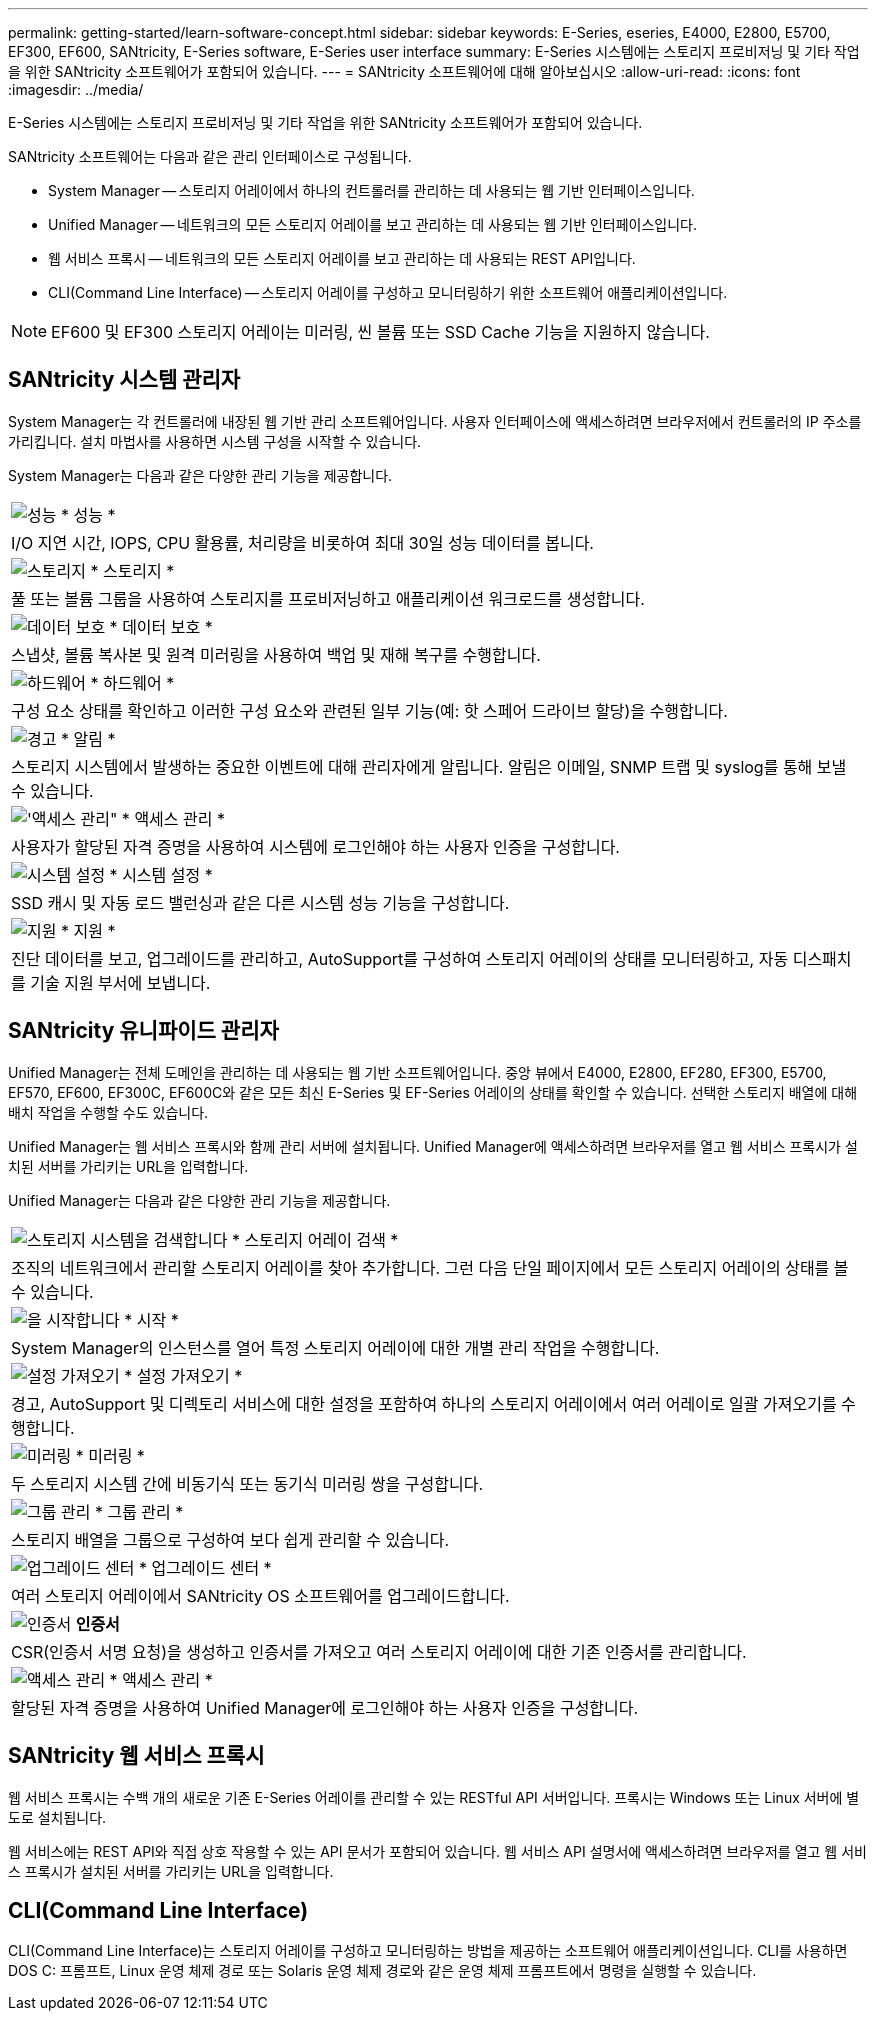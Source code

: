 ---
permalink: getting-started/learn-software-concept.html 
sidebar: sidebar 
keywords: E-Series, eseries, E4000, E2800, E5700, EF300, EF600, SANtricity, E-Series software, E-Series user interface 
summary: E-Series 시스템에는 스토리지 프로비저닝 및 기타 작업을 위한 SANtricity 소프트웨어가 포함되어 있습니다. 
---
= SANtricity 소프트웨어에 대해 알아보십시오
:allow-uri-read: 
:icons: font
:imagesdir: ../media/


[role="lead"]
E-Series 시스템에는 스토리지 프로비저닝 및 기타 작업을 위한 SANtricity 소프트웨어가 포함되어 있습니다.

SANtricity 소프트웨어는 다음과 같은 관리 인터페이스로 구성됩니다.

* System Manager -- 스토리지 어레이에서 하나의 컨트롤러를 관리하는 데 사용되는 웹 기반 인터페이스입니다.
* Unified Manager -- 네트워크의 모든 스토리지 어레이를 보고 관리하는 데 사용되는 웹 기반 인터페이스입니다.
* 웹 서비스 프록시 -- 네트워크의 모든 스토리지 어레이를 보고 관리하는 데 사용되는 REST API입니다.
* CLI(Command Line Interface) -- 스토리지 어레이를 구성하고 모니터링하기 위한 소프트웨어 애플리케이션입니다.



NOTE: EF600 및 EF300 스토리지 어레이는 미러링, 씬 볼륨 또는 SSD Cache 기능을 지원하지 않습니다.



== SANtricity 시스템 관리자

System Manager는 각 컨트롤러에 내장된 웹 기반 관리 소프트웨어입니다. 사용자 인터페이스에 액세스하려면 브라우저에서 컨트롤러의 IP 주소를 가리킵니다. 설치 마법사를 사용하면 시스템 구성을 시작할 수 있습니다.

System Manager는 다음과 같은 다양한 관리 기능을 제공합니다.

|===


 a| 
image:../media/sam1130_icon_performance.gif["성능"] * 성능 *
 a| 
I/O 지연 시간, IOPS, CPU 활용률, 처리량을 비롯하여 최대 30일 성능 데이터를 봅니다.



 a| 
image:../media/sam1130_icon_volumes.gif["스토리지"] * 스토리지 *
 a| 
풀 또는 볼륨 그룹을 사용하여 스토리지를 프로비저닝하고 애플리케이션 워크로드를 생성합니다.



 a| 
image:../media/sam1130_icon_async_mirroring.gif["데이터 보호"] * 데이터 보호 *
 a| 
스냅샷, 볼륨 복사본 및 원격 미러링을 사용하여 백업 및 재해 복구를 수행합니다.



 a| 
image:../media/sam1130_icon_controllers.gif["하드웨어"] * 하드웨어 *
 a| 
구성 요소 상태를 확인하고 이러한 구성 요소와 관련된 일부 기능(예: 핫 스페어 드라이브 할당)을 수행합니다.



 a| 
image:../media/sam1130_icon_alerts.gif["경고"] * 알림 *
 a| 
스토리지 시스템에서 발생하는 중요한 이벤트에 대해 관리자에게 알립니다. 알림은 이메일, SNMP 트랩 및 syslog를 통해 보낼 수 있습니다.



 a| 
image:../media/sam1140_icon_active_directory.gif["'액세스 관리\""] * 액세스 관리 *
 a| 
사용자가 할당된 자격 증명을 사용하여 시스템에 로그인해야 하는 사용자 인증을 구성합니다.



 a| 
image:../media/sam1130_icon_settings.gif["시스템 설정"] * 시스템 설정 *
 a| 
SSD 캐시 및 자동 로드 밸런싱과 같은 다른 시스템 성능 기능을 구성합니다.



 a| 
image:../media/sam1130_icon_support.gif["지원"] * 지원 *
 a| 
진단 데이터를 보고, 업그레이드를 관리하고, AutoSupport를 구성하여 스토리지 어레이의 상태를 모니터링하고, 자동 디스패치를 기술 지원 부서에 보냅니다.

|===


== SANtricity 유니파이드 관리자

Unified Manager는 전체 도메인을 관리하는 데 사용되는 웹 기반 소프트웨어입니다. 중앙 뷰에서 E4000, E2800, EF280, EF300, E5700, EF570, EF600, EF300C, EF600C와 같은 모든 최신 E-Series 및 EF-Series 어레이의 상태를 확인할 수 있습니다. 선택한 스토리지 배열에 대해 배치 작업을 수행할 수도 있습니다.

Unified Manager는 웹 서비스 프록시와 함께 관리 서버에 설치됩니다. Unified Manager에 액세스하려면 브라우저를 열고 웹 서비스 프록시가 설치된 서버를 가리키는 URL을 입력합니다.

Unified Manager는 다음과 같은 다양한 관리 기능을 제공합니다.

|===


 a| 
image:../media/artboard_9.png["스토리지 시스템을 검색합니다"] * 스토리지 어레이 검색 *
 a| 
조직의 네트워크에서 관리할 스토리지 어레이를 찾아 추가합니다. 그런 다음 단일 페이지에서 모든 스토리지 어레이의 상태를 볼 수 있습니다.



 a| 
image:../media/artboard_11.png["을 시작합니다"] * 시작 *
 a| 
System Manager의 인스턴스를 열어 특정 스토리지 어레이에 대한 개별 관리 작업을 수행합니다.



 a| 
image:../media/sam1130_icon_system.gif["설정 가져오기"] * 설정 가져오기 *
 a| 
경고, AutoSupport 및 디렉토리 서비스에 대한 설정을 포함하여 하나의 스토리지 어레이에서 여러 어레이로 일괄 가져오기를 수행합니다.



 a| 
image:../media/sam1130_icon_async_mirroring.gif["미러링"] * 미러링 *
 a| 
두 스토리지 시스템 간에 비동기식 또는 동기식 미러링 쌍을 구성합니다.



 a| 
image:../media/artboard_10.png["그룹 관리"] * 그룹 관리 *
 a| 
스토리지 배열을 그룹으로 구성하여 보다 쉽게 관리할 수 있습니다.



 a| 
image:../media/sam1130_icon_upgrade_center.gif["업그레이드 센터"] * 업그레이드 센터 *
 a| 
여러 스토리지 어레이에서 SANtricity OS 소프트웨어를 업그레이드합니다.



 a| 
image:../media/sam1140_icon_certs.gif["인증서"] *인증서*
 a| 
CSR(인증서 서명 요청)을 생성하고 인증서를 가져오고 여러 스토리지 어레이에 대한 기존 인증서를 관리합니다.



 a| 
image:../media/sam1140_icon_active_directory.gif["액세스 관리"] * 액세스 관리 *
 a| 
할당된 자격 증명을 사용하여 Unified Manager에 로그인해야 하는 사용자 인증을 구성합니다.

|===


== SANtricity 웹 서비스 프록시

웹 서비스 프록시는 수백 개의 새로운 기존 E-Series 어레이를 관리할 수 있는 RESTful API 서버입니다. 프록시는 Windows 또는 Linux 서버에 별도로 설치됩니다.

웹 서비스에는 REST API와 직접 상호 작용할 수 있는 API 문서가 포함되어 있습니다. 웹 서비스 API 설명서에 액세스하려면 브라우저를 열고 웹 서비스 프록시가 설치된 서버를 가리키는 URL을 입력합니다.



== CLI(Command Line Interface)

CLI(Command Line Interface)는 스토리지 어레이를 구성하고 모니터링하는 방법을 제공하는 소프트웨어 애플리케이션입니다. CLI를 사용하면 DOS C: 프롬프트, Linux 운영 체제 경로 또는 Solaris 운영 체제 경로와 같은 운영 체제 프롬프트에서 명령을 실행할 수 있습니다.
